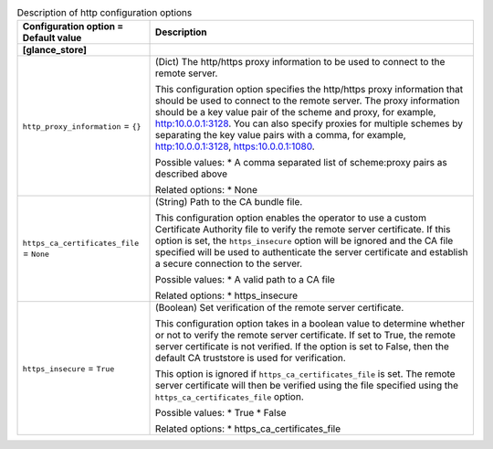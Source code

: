 ..
    Warning: Do not edit this file. It is automatically generated from the
    software project's code and your changes will be overwritten.

    The tool to generate this file lives in openstack-doc-tools repository.

    Please make any changes needed in the code, then run the
    autogenerate-config-doc tool from the openstack-doc-tools repository, or
    ask for help on the documentation mailing list, IRC channel or meeting.

.. _glance-http:

.. list-table:: Description of http configuration options
   :header-rows: 1
   :class: config-ref-table

   * - Configuration option = Default value
     - Description
   * - **[glance_store]**
     -
   * - ``http_proxy_information`` = ``{}``
     - (Dict) The http/https proxy information to be used to connect to the remote server.

       This configuration option specifies the http/https proxy information that should be used to connect to the remote server. The proxy information should be a key value pair of the scheme and proxy, for example, http:10.0.0.1:3128. You can also specify proxies for multiple schemes by separating the key value pairs with a comma, for example, http:10.0.0.1:3128, https:10.0.0.1:1080.

       Possible values: * A comma separated list of scheme:proxy pairs as described above

       Related options: * None
   * - ``https_ca_certificates_file`` = ``None``
     - (String) Path to the CA bundle file.

       This configuration option enables the operator to use a custom Certificate Authority file to verify the remote server certificate. If this option is set, the ``https_insecure`` option will be ignored and the CA file specified will be used to authenticate the server certificate and establish a secure connection to the server.

       Possible values: * A valid path to a CA file

       Related options: * https_insecure
   * - ``https_insecure`` = ``True``
     - (Boolean) Set verification of the remote server certificate.

       This configuration option takes in a boolean value to determine whether or not to verify the remote server certificate. If set to True, the remote server certificate is not verified. If the option is set to False, then the default CA truststore is used for verification.

       This option is ignored if ``https_ca_certificates_file`` is set. The remote server certificate will then be verified using the file specified using the ``https_ca_certificates_file`` option.

       Possible values: * True * False

       Related options: * https_ca_certificates_file
